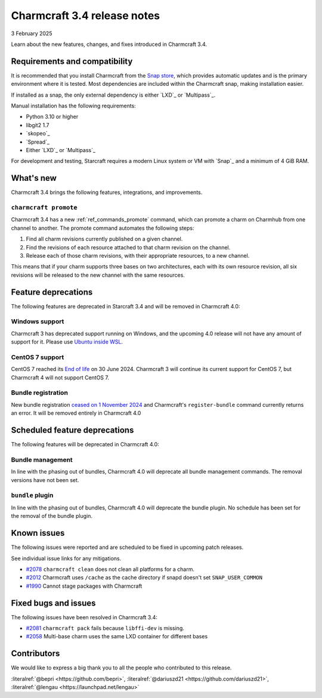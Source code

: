 Charmcraft 3.4 release notes
============================

3 February 2025

Learn about the new features, changes, and fixes introduced in Charmcraft 3.4.


Requirements and compatibility
------------------------------

It is recommended that you install Charmcraft from the
`Snap store <https://snapcraft.io/charmcraft>`_, which provides automatic updates
and is the primary environment where it is tested. Most dependencies are included
within the Charmcraft snap, making installation easier.

If installed as a snap, the only external dependency is either `LXD`_ or
`Multipass`_.

Manual installation has the following requirements:

- Python 3.10 or higher
- libgit2 1.7
- `skopeo`_
- `Spread`_
- Either `LXD`_ or `Multipass`_

For development and testing, Starcraft requires a modern Linux system or VM
with `Snap`_ and a minimum of 4 GiB RAM.

What's new
----------

Charmcraft 3.4 brings the following features, integrations, and improvements.


``charmcraft promote``
~~~~~~~~~~~~~~~~~~~~~~

Charmcraft 3.4 has a new :ref:`ref_commands_promote` command, which can promote
a charm on Charmhub from one channel to another. The promote command automates the
following steps:

1. Find all charm revisions currently published on a given channel.
2. Find the revisions of each resource attached to that charm revision on the channel.
3. Release each of those charm revisions, with their appropriate resources, to a new
   channel.

This means that if your charm supports three bases on two architectures, each
with its own resource revision, all six revisions will be released to the new
channel with the same resources.

Feature deprecations
--------------------

The following features are deprecated in Starcraft 3.4 and will be removed in
Charmcraft 4.0:

Windows support
~~~~~~~~~~~~~~~

Charmcraft 3 has deprecated support running on Windows, and the upcoming 4.0
release will not have any amount of support for it. Please use
`Ubuntu inside WSL <https://ubuntu.com/desktop/wsl>`_.

CentOS 7 support
~~~~~~~~~~~~~~~~

CentOS 7 reached its `End of life
<https://www.redhat.com/en/topics/linux/centos-linux-eol>`_ on 30 June 2024.
Charmcraft 3 will continue its current support for CentOS 7, but Charmcraft 4
will not support CentOS 7.

Bundle registration
~~~~~~~~~~~~~~~~~~~

New bundle registration `ceased on 1 November 2024
<https://discourse.charmhub.io/t/discontinuing-new-charmhub-bundle-registrations/15344>`_
and Charmcraft's ``register-bundle`` command currently returns an error.
It will be removed entirely in Charmcraft 4.0

Scheduled feature deprecations
------------------------------

The following features will be deprecated in Charmcraft 4.0:


Bundle management
~~~~~~~~~~~~~~~~~

In line with the phasing out of bundles, Charmcraft 4.0 will deprecate all
bundle management commands. The removal versions have not been set.

``bundle`` plugin
~~~~~~~~~~~~~~~~~

In line with the phasing out of bundles, Charmcraft 4.0 will deprecate the
bundle plugin. No schedule has been set for the removal of the bundle plugin.

Known issues
------------

The following issues were reported and are scheduled to be fixed in upcoming
patch releases.

See individual issue links for any mitigations.

- `#2078 <https://github.com/canonical/charmcraft/issues/2078>`_
  ``charmcraft clean`` does not clean all platforms for a charm.
- `#2012 <https://github.com/canonical/charmcraft/issues/2012>`_ Charmcraft uses
  ``/cache`` as the cache directory if snapd doesn't set ``SNAP_USER_COMMON``
- `#1990 <https://github.com/canonical/charmcraft/issues/1990>`_ Cannot stage
  packages with Charmcraft


Fixed bugs and issues
---------------------

The following issues have been resolved in Charmcraft 3.4:

- `#2081 <https://github.com/canonical/charmcraft/issues/2081>`_
  ``charmcraft pack`` fails because ``libffi-dev`` is missing.
- `#2058 <https://github.com/canonical/charmcraft/issues/2058>`_ Multi-base charm
  uses the same LXD container for different bases


Contributors
------------

We would like to express a big thank you to all the people who contributed to
this release.

:literalref:`@bepri <https://github.com/bepri>`,
:literalref:`@dariuszd21 <https://github.com/dariuszd21>`,
:literalref:`@lengau <https://launchpad.net/lengau>`
